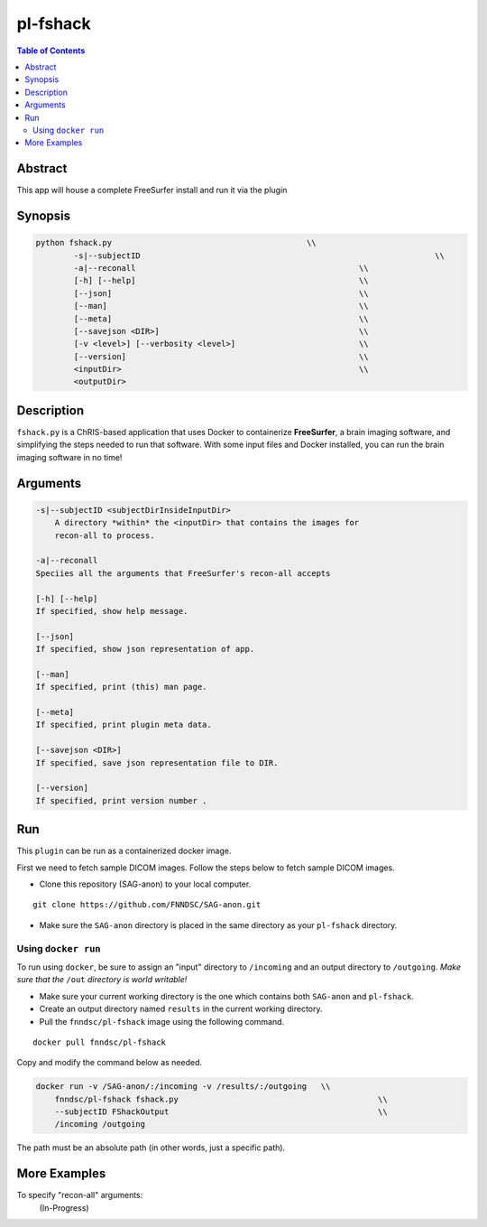 pl-fshack
================================

.. image:: https://badge.fury.io/py/fshack.svg
    :target: https://badge.fury.io/py/fshack

.. image:: https://travis-ci.org/FNNDSC/fshack.svg?branch=master
    :target: https://travis-ci.org/FNNDSC/fshack

.. image:: https://img.shields.io/badge/python-3.5%2B-blue.svg
    :target: https://badge.fury.io/py/pl-fshack

.. contents:: Table of Contents


Abstract
--------

This app will house a complete FreeSurfer install and run it via the plugin


Synopsis
--------

.. code::

    python fshack.py                                         \\
	    -s|--subjectID                                      			\\
            -a|--reconall                                               \\
            [-h] [--help]                                               \\
            [--json]                                                    \\
            [--man]                                                     \\
            [--meta]                                                    \\
            [--savejson <DIR>]                                          \\
            [-v <level>] [--verbosity <level>]                          \\
            [--version]                                                 \\
            <inputDir>                                                  \\
            <outputDir> 

Description
-----------

``fshack.py`` is a ChRIS-based application that uses Docker to containerize
**FreeSurfer**, a brain imaging software, and simplifying the steps needed to
run that software. With some input files and Docker installed, you can run the
brain imaging software in no time!


Arguments
---------

.. code::

    -s|--subjectID <subjectDirInsideInputDir>
	A directory *within* the <inputDir> that contains the images for
	recon-all to process.

    -a|--reconall
    Speciies all the arguments that FreeSurfer's recon-all accepts

    [-h] [--help]
    If specified, show help message.
        
    [--json]
    If specified, show json representation of app.
        
    [--man]
    If specified, print (this) man page.

    [--meta]
    If specified, print plugin meta data.
        
    [--savejson <DIR>] 
    If specified, save json representation file to DIR. 
        
    [--version]
    If specified, print version number . 


Run
----

This ``plugin`` can be run as a containerized docker image.

First we need to fetch sample DICOM images. Follow the steps below to fetch sample DICOM images.


- Clone this repository (SAG-anon) to your local computer.

::

    git clone https://github.com/FNNDSC/SAG-anon.git

- Make sure the ``SAG-anon`` directory is placed in the same directory as your ``pl-fshack`` directory.

Using ``docker run``
~~~~~~~~~~~~~~~~~~~~

To run using ``docker``, be sure to assign an "input" directory to ``/incoming`` and an output directory to ``/outgoing``. *Make sure that the* ``/out`` *directory is world writable!*

- Make sure your current working directory is the one which contains both ``SAG-anon`` and ``pl-fshack``.

- Create an output directory named ``results`` in the current working directory.

- Pull the ``fnndsc/pl-fshack`` image using the following command.

::

    docker pull fnndsc/pl-fshack

Copy and modify the command below as needed.

.. code:: bash

    docker run -v /SAG-anon/:/incoming -v /results/:/outgoing   \\
        fnndsc/pl-fshack fshack.py                                          \\
        --subjectID FShackOutput                                            \\
        /incoming /outgoing

The path must be an absolute path (in other words, just a specific path).


More Examples
-------------

To specify "recon-all" arguments:
    (In-Progress)

